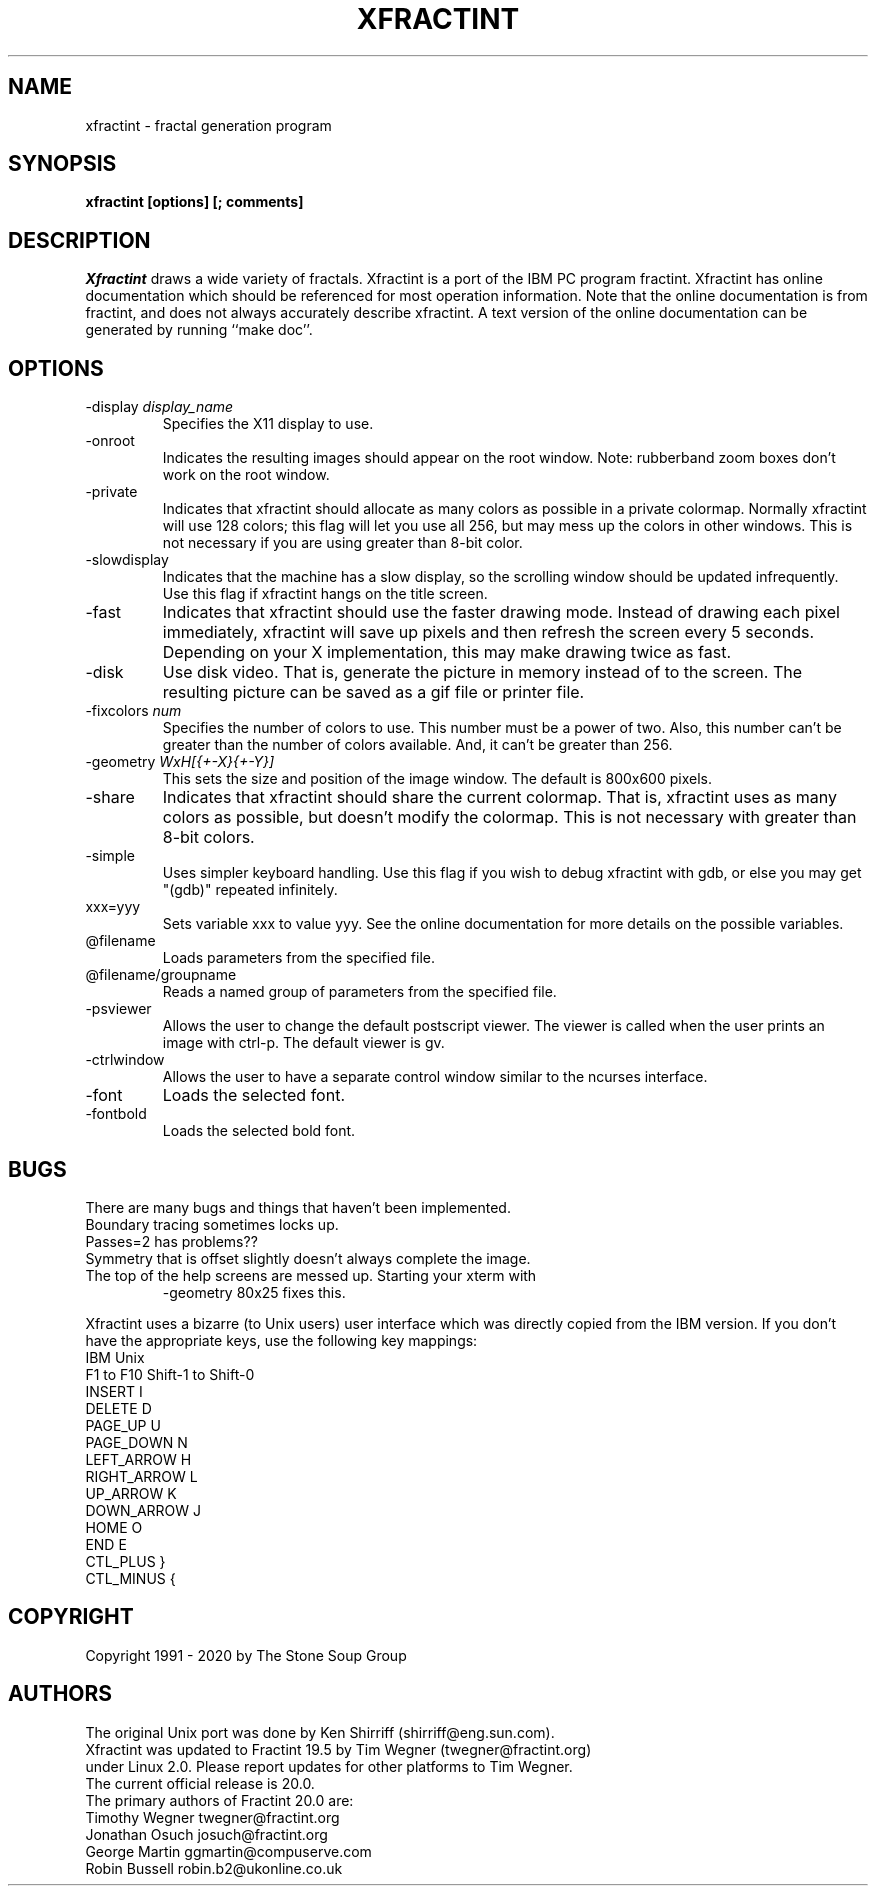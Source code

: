 .TH "XFRACTINT" "1" "20.04" "" ""
.SH "NAME"
xfractint \- fractal generation program
.SH "SYNOPSIS"
.B xfractint [options] [; comments]
.SH "DESCRIPTION"
.I Xfractint
draws a wide variety of fractals.  Xfractint is a port of the IBM PC
program fractint.  Xfractint has online documentation which should be
referenced for most operation information.  Note that the online
documentation is from fractint, and does not always accurately describe
xfractint.  A text version of the online documentation can be generated
by running ``make doc''.
.SH "OPTIONS"
.TP
\-display \fIdisplay_name\fR
Specifies the X11 display to use.
.TP
\-onroot
Indicates the resulting images should appear on the root window.  Note:
rubberband zoom boxes don't work on the root window.
.TP
\-private
Indicates that xfractint should allocate as many colors as possible in
a private colormap.  Normally xfractint will use 128 colors; this flag will
let you use all 256, but may mess up the colors in other windows.  This
is not necessary if you are using greater than 8\-bit color.
.TP
\-slowdisplay
Indicates that the machine has a slow display, so the scrolling window
should be updated infrequently.  Use this flag if xfractint hangs on
the title screen.
.TP
\-fast
Indicates that xfractint should use the faster drawing mode.  Instead of
drawing each pixel immediately, xfractint will save up pixels and then
refresh the screen every 5 seconds.  Depending on your X implementation,
this may make drawing twice as fast.
.TP
\-disk
Use disk video.  That is, generate the picture in memory instead of to the
screen.  The resulting picture can be saved as a gif file or printer file.
.TP
\-fixcolors \fInum\fR
Specifies the number of colors to use.  This number must be a power of two.
Also, this number can't be greater than the number of colors available.  And, it can't be greater than 256.
.TP
\-geometry \fIWxH[{+\-X}{+\-Y}]\fR
This sets the size and position of the image window.  The default is 800x600 pixels.
.TP
\-share
Indicates that xfractint should share the current colormap.  That is,
xfractint uses as many colors as possible, but doesn't modify the colormap.
This is not necessary with greater than 8\-bit colors.
.TP
\-simple
Uses simpler keyboard handling.  Use this flag if you wish to debug
xfractint with gdb, or else you may get "(gdb)" repeated infinitely.
.TP
xxx=yyy
Sets variable xxx to value yyy.  See the online documentation for more
details on the possible variables.
.TP
@filename
.br
Loads parameters from the specified file.
.TP
@filename/groupname
.br
Reads a named group of parameters from the specified file.
.TP
\-psviewer
Allows the user to change the default postscript viewer.  The viewer is called when the user prints an image with ctrl\-p. The default viewer is gv.
.TP
\-ctrlwindow
Allows the user to have a separate control window similar to the ncurses interface.
.TP
\-font
Loads the selected font.
.TP
\-fontbold
Loads the selected bold font.
.SH "BUGS"
There are many bugs and things that haven't been implemented.

.TP
Boundary tracing sometimes locks up.
.TP
Passes=2 has problems??
.TP
Symmetry that is offset slightly doesn't always complete the image.
.TP
The top of the help screens are messed up.  Starting your xterm with
\-geometry 80x25 fixes this.

.PP
Xfractint uses a bizarre (to Unix users) user interface which was
directly copied from the IBM version.
If you don't have the appropriate keys, use the following key mappings:
.nf
IBM             Unix
F1 to F10       Shift\-1 to Shift\-0
INSERT          I
DELETE          D
PAGE_UP         U
PAGE_DOWN       N
LEFT_ARROW      H
RIGHT_ARROW     L
UP_ARROW        K
DOWN_ARROW      J
HOME            O
END             E
CTL_PLUS        }
CTL_MINUS       {
.fi
.SH "COPYRIGHT"
Copyright 1991 \- 2020 by The Stone Soup Group
.SH "AUTHORS"
.nf
The original Unix port was done by Ken Shirriff (shirriff@eng.sun.com).
Xfractint was updated to Fractint 19.5 by Tim Wegner (twegner@fractint.org)
under Linux 2.0. Please report updates for other platforms to Tim Wegner.
The current official release is 20.0.
The primary authors of Fractint 20.0 are:
Timothy Wegner         twegner@fractint.org
Jonathan Osuch         josuch@fractint.org
George Martin          ggmartin@compuserve.com
Robin Bussell          robin.b2@ukonline.co.uk
.fi
